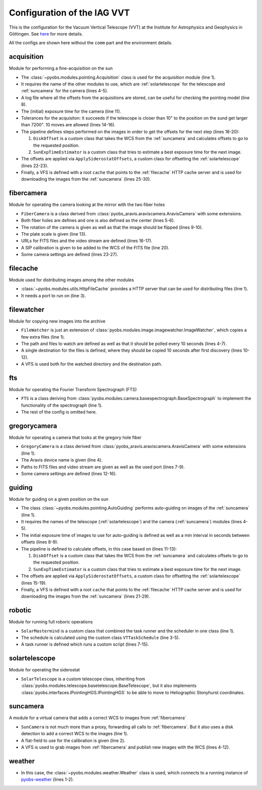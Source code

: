 Configuration of the IAG VVT
----------------------------

This is the configuration for the Vacuum Vertical Telescope (VVT) at the Institute for Astrophysics and Geophysics in
Göttingen. See `here <https://www.uni-goettingen.de/en/217813.html>`_ for more details.

All the configs are shown here without the ``comm`` part and the environment details.

.. image:: ../_static/structure_iagvt.svg


acquisition
"""""""""""
Module for performing a fine-acquisition on the sun

.. code-block:: YAML
  :linenos:

  class: pyobs.modules.pointing.Acquisition

  # modules
  telescope: solartelescope
  camera: suncamera

  # loging
  log_file: /pyobs/acquisition.csv

  # camera setting
  exposure_time: 0.02

  # tolerances
  max_offset: 7200
  tolerance: 10
  attempts: 10

  pipeline:
    - class: pyobs_iagvt.diskoffset.DiskOffset
    - class: pyobs_iagvt.sunexptime.SunExpTimeEstimator

  apply:
    class: pyobs_iagvt.applyoffsets.ApplySiderostatOffsets

  vfs:
    class: pyobs.vfs.VirtualFileSystem
    roots:
      cache:
        class: pyobs.vfs.HttpFile
        download: http://localhost:37075/

* The :class:`~pyobs.modules.pointing.Acquisition` class is used for the acquisition module (line 1).
* It requires the name of the other modules to use, which are :ref:`solartelescope` for the telescope and
  :ref:`suncamera` for the camera (lines 4-5).
* A log file where all the offsets from the acquisitions are stored, can be useful for checking the pointing model
  (line 8).
* The (initial) exposure time for the camera (line 11).
* Tolerances for the acquisiton: it succeeds if the telescope is closer than 10" to the position on the sund
  get larger than 7200". 10 moves are allowed (lines 14-16).
* The pipeline defines steps performed on the images in order to get the offsets for the next step (lines 18-20):

  #. ``DiskOffset`` is a custom class that takes the WCS from the :ref:`suncamera` and calculates offsets to go
     to the requested position.
  #. ``SunExpTimeEstimator`` is a custom class that tries to estimate a best exposure time for the next image.

* The offsets are applied via ``ApplySiderostatOffsets``, a custom class for offsetting the :ref:`solartelescope`
  (lines 22-23).
* Finally, a VFS is defined with a root ``cache`` that points to the :ref:`filecache` HTTP cache server
  and is used for downloading the images from the :ref:`suncamera` (lines 25-30).


fibercamera
"""""""""""
Module for operating the camera looking at the mirror with the two fiber holes

.. code-block:: YAML
  :linenos:

  class: pyobs_iagvt.fibercamera.FiberCamera
  device: The Imaging Source Europe GmbH-DMK ...

  # hole positions
  centre: [ 1265.0, 1050.0 ]
  fiberholes: [[1265.0, 1050.0], [1215.0, 1085.0]]

  # rotation E of N, and flip
  rotation: -97.07
  flip: True

  # plate scale
  plate_scale: 0.0005746363 # deg/px

  # filenames
  filenames: /fibercamera/pyobs-{DAY-OBS|date:}-{FRAMENUM|string:04d}.fits
  video_path: /fibercamera/video.mjpg

  # SIP calibration
  calibration_image: ...

  # camera settings
  buffers: 5
  settings:
    Gain: 0
    BlackLevel: 0
    FPS: 2

* ``FiberCamera`` is a class derived from :class:`pyobs_aravis.araviscamera.AravisCamera` with some extensions.
* Both fiber holes are defines and one is also defined as the center (lines 5-6).
* The rotation of the camera is given as well as that the image should be flipped (lines 9-10).
* The plate scale is given (line 13).
* URLs for FITS files and the video stream are defined (lines 16-17).
* A SIP calibration is given to be added to the WCS of the FITS file (line 20).
* Some camera settings are defined (lines 23-27).


filecache
"""""""""
Module used for distributing images among the other modules

.. code-block:: YAML
  :linenos:

  class: pyobs.modules.utils.HttpFileCache
  hostname: iagvtsrv
  port: 37075

* :class:`~pyobs.modules.utils.HttpFileCache` provides a HTTP server that can be used for distributing files (line 1).
* It needs a port to run on (line 3).


filewatcher
"""""""""""
Module for copying new images into the archive

.. code-block:: YAML
  :linenos:

  class: pyobs_iagvt.filewatcher.FileWatcher

  # watch settings
  watchpath: /ftscontrol/Local_Storage/
  pattern: "*.fits"
  poll: True
  poll_interval: 30

  # copy instructions
  wait_time: 10
  destinations:
  - /archive/{DAY-OBS}/{FNAME}

  vfs:
    class: pyobs.vfs.VirtualFileSystem
    roots:
      ftscontrol:
        class: pyobs.vfs.LocalFile
        root: /path/to/data/
      archive:
        class: pyobs.vfs.LocalFile
        root: /path/to/archive/

* ``FileWatcher`` is just an extension of :class:`pyobs.modules.image.imagewatcher.ImageWatcher`, which copies a few
  extra files (line 1).
* The path and files to watch are defined as well as that it should be polled every 10 seconds (lines 4-7).
* A single destination for the files is defined, where they should be copied 10 seconds after first discovery
  (lines 10-12).
* A VFS is used both for the watched directory and the destination path.


fts
"""
Module for operating the Fourier Transform Spectrograph (FTS)

.. code-block:: YAML
  :linenos:

  class: pyobs_iagvt.fts.FTS
  ...

* ``FTS`` is a class deriving from :class:`pyobs.modules.camera.basespectrograph.BaseSpectrograph` to implement
  the functionality of the spectrograph (line 1).
* The rest of the config is omitted here.


gregorycamera
"""""""""""""
Module for operating a camera that looks at the gregory hole fiber

.. code-block:: YAML
  :linenos:

  class: pyobs_iagvt.gregorycamera.GregoryCamera

  # aravis
  device: The Imaging Source Europe GmbH-DFK 23GP031-50410119

  # paths
  filenames: /gregorycamera/pyobs-{DAY-OBS|date:}-{FRAMENUM|string:04d}.fits
  video_path: /gregorycamera/video.mjpg
  http_port: 37078

  # camera
  buffers: 5
  settings:
    Gain: 0
    BlackLevel: 0
    FPS: 2

* ``GregoryCamera`` is a class derived from :class:`pyobs_aravis.araviscamera.AravisCamera` with some extensions
  (line 1).
* The Aravis device name is given (line 4).
* Paths to FITS files and video stream are given as well as the used port (lines 7-9).
* Some camera settings are defined (lines 12-16).


guiding
"""""""
Module for guiding on a given position on the sun

.. code-block:: YAML
  :linenos:

  class: pyobs.modules.pointing.AutoGuiding

  # modules
  telescope: solartelescope
  camera: suncamera

  # tolerances
  exposure_time: 0.01
  min_interval: 5

  pipeline:
    - class: pyobs_iagvt.diskoffset.DiskOffset
    - class: pyobs_iagvt.sunexptime.SunExpTimeEstimator

  apply:
    class: pyobs_iagvt.applyoffsets.ApplySiderostatOffsets
    min_offset: 2
    max_offset: 30
    log_file: /pyobs/guiding.csv

  vfs:
    class: pyobs.vfs.VirtualFileSystem
    roots:
      cache:
        class: pyobs.vfs.HttpFile
        download: http://localhost:37075/
      fibercamera:
        class: pyobs.vfs.HttpFile
        download: http://localhost:37077/

* The class :class:`~pyobs.modules.pointing.AutoGuiding` performs auto-guiding on images of the :ref:`suncamera`
  (line 1).
* It requires the names of the telescope (:ref:`solartelescope`) and the camera (:ref:`suncamera`) modules (lines 4-5).
* The initial exposure time of images to use for auto-guiding is defined as well as a min interval in seconds
  between offsets (lines 8-9).
* The pipeline is defined to calculate offsets, in this case based on (lines 11-13):

  #. ``DiskOffset`` is a custom class that takes the WCS from the :ref:`suncamera` and calculates offsets to go
     to the requested position.
  #. ``SunExpTimeEstimator`` is a custom class that tries to estimate a best exposure time for the next image.

* The offsets are applied via ``ApplySiderostatOffsets``, a custom class for offsetting the
  :ref:`solartelescope` (lines 15-19).
* Finally, a VFS is defined with a root ``cache`` that points to the :ref:`filecache` HTTP cache server
  and is used for downloading the images from the :ref:`suncamera` (lines 21-29).


robotic
"""""""
Module for running full roboric operations

.. code-block:: YAML
  :linenos:

  class: pyobs_iagvt.solarmastermind.SolarMastermind

  schedule:
    class: pyobs_iagvt.taskschedule.VTTaskSchedule
    ...

  runner:
    class: pyobs.robotic.TaskRunner
    scripts:
      EXPOSE:
        class: pyobs_iagvt.defaultscript.VTDefaultScript
        telescope: solartelescope
        fts: fts
        acquisition: acquisition
        autoguider: guiding

* ``SolarMastermind`` is a custom class that combined the task runner and the scheduler in one class (line 1).
* The schedule is calculated using the custom class ``VTTaskSchedule`` (line 3-5).
* A task runner is defined which runs a custom script (lines 7-15).


solartelescope
""""""""""""""
Module for operating the siderostat

.. code-block:: YAML
  :linenos:

  class: pyobs_iagvt.solartelescope.SolarTelescope

* ``SolarTelescope`` is a custom telescope class, inheriting from
  :class:`pyobs.modules.telescope.basetelescope.BaseTelescope`, but it also implements
  :class:`pyobs.interfaces.IPointingHGS.IPointingHGS` to be able to move to Heliographic Stonyhurst coordinates.


suncamera
"""""""""
A module for a virtual camera that adds a correct WCS to images from :ref:`fibercamera`

.. code-block:: YAML
  :linenos:

  class: pyobs_iagvt.suncamera.SunCamera
  flatfield: /opt/pyobs/storage/flatfield.npy

  vfs:
    class: pyobs.vfs.VirtualFileSystem
    roots:
      cache:
        class: pyobs.vfs.HttpFile
        upload: http://localhost:37075/
      fibercamera:
        class: pyobs.vfs.HttpFile
        download: http://localhost:37077/

* ``SunCamera`` is not much more than a proxy, forwarding all calls to :ref:`fibercamera`. But it also uses a disk
  detection to add a correct WCS to the images (line 1).
* A flat-field to use for the calibration is given (line 2).
* A VFS is used to grab images from :ref:`fibercamera` and publish new images with the WCS (lines 4-12).


weather
"""""""
.. code-block:: YAML
  :linenos:

  class: pyobs.modules.weather.Weather
  url: ...

* In this case, the :class:`~pyobs.modules.weather.Weather` class is used, which connects to a running instance of
  `pyobs-weather <https://docs.pyobs.org/projects/pyobs-weather/en/latest/>`_ (lines 1-2).